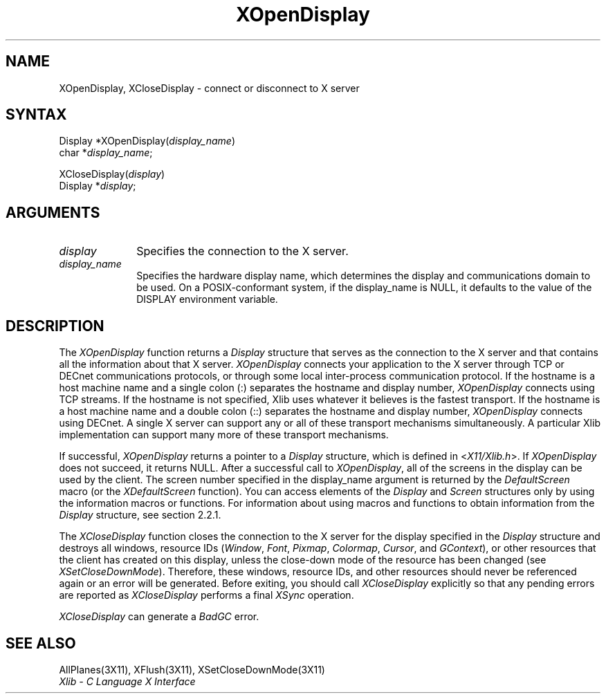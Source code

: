 .\" Copyright \(co 1985, 1986, 1987, 1988, 1989, 1990, 1991, 1994, 1996 X Consortium
.\"
.\" Permission is hereby granted, free of charge, to any person obtaining
.\" a copy of this software and associated documentation files (the
.\" "Software"), to deal in the Software without restriction, including
.\" without limitation the rights to use, copy, modify, merge, publish,
.\" distribute, sublicense, and/or sell copies of the Software, and to
.\" permit persons to whom the Software is furnished to do so, subject to
.\" the following conditions:
.\"
.\" The above copyright notice and this permission notice shall be included
.\" in all copies or substantial portions of the Software.
.\"
.\" THE SOFTWARE IS PROVIDED "AS IS", WITHOUT WARRANTY OF ANY KIND, EXPRESS
.\" OR IMPLIED, INCLUDING BUT NOT LIMITED TO THE WARRANTIES OF
.\" MERCHANTABILITY, FITNESS FOR A PARTICULAR PURPOSE AND NONINFRINGEMENT.
.\" IN NO EVENT SHALL THE X CONSORTIUM BE LIABLE FOR ANY CLAIM, DAMAGES OR
.\" OTHER LIABILITY, WHETHER IN AN ACTION OF CONTRACT, TORT OR OTHERWISE,
.\" ARISING FROM, OUT OF OR IN CONNECTION WITH THE SOFTWARE OR THE USE OR
.\" OTHER DEALINGS IN THE SOFTWARE.
.\"
.\" Except as contained in this notice, the name of the X Consortium shall
.\" not be used in advertising or otherwise to promote the sale, use or
.\" other dealings in this Software without prior written authorization
.\" from the X Consortium.
.\"
.\" Copyright \(co 1985, 1986, 1987, 1988, 1989, 1990, 1991 by
.\" Digital Equipment Corporation
.\"
.\" Portions Copyright \(co 1990, 1991 by
.\" Tektronix, Inc.
.\"
.\" Permission to use, copy, modify and distribute this documentation for
.\" any purpose and without fee is hereby granted, provided that the above
.\" copyright notice appears in all copies and that both that copyright notice
.\" and this permission notice appear in all copies, and that the names of
.\" Digital and Tektronix not be used in in advertising or publicity pertaining
.\" to this documentation without specific, written prior permission.
.\" Digital and Tektronix makes no representations about the suitability
.\" of this documentation for any purpose.
.\" It is provided ``as is'' without express or implied warranty.
.\" 
.ds xT X Toolkit Intrinsics \- C Language Interface
.ds xW Athena X Widgets \- C Language X Toolkit Interface
.ds xL Xlib \- C Language X Interface
.ds xC Inter-Client Communication Conventions Manual
.na
.de Ds
.nf
.\\$1D \\$2 \\$1
.ft 1
.\".ps \\n(PS
.\".if \\n(VS>=40 .vs \\n(VSu
.\".if \\n(VS<=39 .vs \\n(VSp
..
.de De
.ce 0
.if \\n(BD .DF
.nr BD 0
.in \\n(OIu
.if \\n(TM .ls 2
.sp \\n(DDu
.fi
..
.de FD
.LP
.KS
.TA .5i 3i
.ta .5i 3i
.nf
..
.de FN
.fi
.KE
.LP
..
.de IN		\" send an index entry to the stderr
..
.de C{
.KS
.nf
.D
.\"
.\"	choose appropriate monospace font
.\"	the imagen conditional, 480,
.\"	may be changed to L if LB is too
.\"	heavy for your eyes...
.\"
.ie "\\*(.T"480" .ft L
.el .ie "\\*(.T"300" .ft L
.el .ie "\\*(.T"202" .ft PO
.el .ie "\\*(.T"aps" .ft CW
.el .ft R
.ps \\n(PS
.ie \\n(VS>40 .vs \\n(VSu
.el .vs \\n(VSp
..
.de C}
.DE
.R
..
.de Pn
.ie t \\$1\fB\^\\$2\^\fR\\$3
.el \\$1\fI\^\\$2\^\fP\\$3
..
.de ZN
.ie t \fB\^\\$1\^\fR\\$2
.el \fI\^\\$1\^\fP\\$2
..
.de hN
.ie t <\fB\\$1\fR>\\$2
.el <\fI\\$1\fP>\\$2
..
.de NT
.ne 7
.ds NO Note
.if \\n(.$>$1 .if !'\\$2'C' .ds NO \\$2
.if \\n(.$ .if !'\\$1'C' .ds NO \\$1
.ie n .sp
.el .sp 10p
.TB
.ce
\\*(NO
.ie n .sp
.el .sp 5p
.if '\\$1'C' .ce 99
.if '\\$2'C' .ce 99
.in +5n
.ll -5n
.R
..
.		\" Note End -- doug kraft 3/85
.de NE
.ce 0
.in -5n
.ll +5n
.ie n .sp
.el .sp 10p
..
.ny0
.TH XOpenDisplay 3X11 "Release 6.6" "X Version 11" "XLIB FUNCTIONS"
.SH NAME
XOpenDisplay, XCloseDisplay \- connect or disconnect to X server
.SH SYNTAX
Display *XOpenDisplay\^(\^\fIdisplay_name\fP\^)
.br
      char *\fIdisplay_name\fP\^;
.LP
XCloseDisplay\^(\fIdisplay\fP\^)
.br
      Display *\fIdisplay\fP\^;
.SH ARGUMENTS
.IP \fIdisplay\fP 1i
Specifies the connection to the X server.
.IP \fIdisplay_name\fP 1i
Specifies the hardware display name, which determines the display
and communications domain to be used.
On a POSIX-conformant system, if the display_name is NULL, 
it defaults to the value of the DISPLAY environment variable. 
.IN "Environment" "DISPLAY"
.SH DESCRIPTION
The
.ZN XOpenDisplay
function returns a 
.ZN Display 
structure that serves as the
connection to the X server and that contains all the information
about that X server.
.ZN XOpenDisplay
connects your application to the X server through TCP 
or DECnet communications protocols,
or through some local inter-process communication protocol.
.IN "Protocol" "TCP"
.IN "Protocol" "DECnet"
If the hostname is a host machine name and a single colon (:)
separates the hostname and display number,
.ZN XOpenDisplay
connects using TCP streams.
If the hostname is not specified,
Xlib uses whatever it believes is the fastest transport.
If the hostname is a host machine name and a double colon (::)
separates the hostname and display number,
.ZN XOpenDisplay
connects using DECnet.
A single X server can support any or all of these transport mechanisms
simultaneously.
A particular Xlib implementation can support many more of these transport
mechanisms.
.LP
.IN "Display"
If successful, 
.ZN XOpenDisplay 
returns a pointer to a 
.ZN Display 
structure,
which is defined in 
.hN X11/Xlib.h .
If 
.ZN XOpenDisplay 
does not succeed, it returns NULL.
After a successful call to
.ZN XOpenDisplay ,
all of the screens in the display can be used by the client.
The screen number specified in the display_name argument is returned 
by the 
.ZN DefaultScreen
macro (or the
.ZN XDefaultScreen
function).
You can access elements of the
.ZN Display
and
.ZN Screen
structures only by using the information macros or functions.
For information about using macros and functions to obtain information from 
the
.ZN Display 
structure,
see section 2.2.1.
.LP
The
.ZN XCloseDisplay
function closes the connection to the X server for the display specified in the
.ZN Display
structure and destroys all windows, resource IDs
.Pn ( Window ,
.ZN Font ,
.ZN Pixmap ,
.ZN Colormap ,
.ZN Cursor ,
and
.ZN GContext ),
or other resources that the client has created
on this display, unless the close-down mode of the resource has been changed
(see
.ZN XSetCloseDownMode ).
Therefore, these windows, resource IDs, and other resources should never be 
referenced again or an error will be generated.
Before exiting, you should call
.ZN XCloseDisplay
explicitly so that any pending errors are reported as
.ZN XCloseDisplay
performs a final
.ZN XSync
operation.
.IN "Resource IDs"
.IN "XCloseDisplay"
.LP
.ZN XCloseDisplay
can generate a
.ZN BadGC
error.
.SH "SEE ALSO"
AllPlanes(3X11),
XFlush(3X11),
XSetCloseDownMode(3X11)
.br
\fI\*(xL\fP

